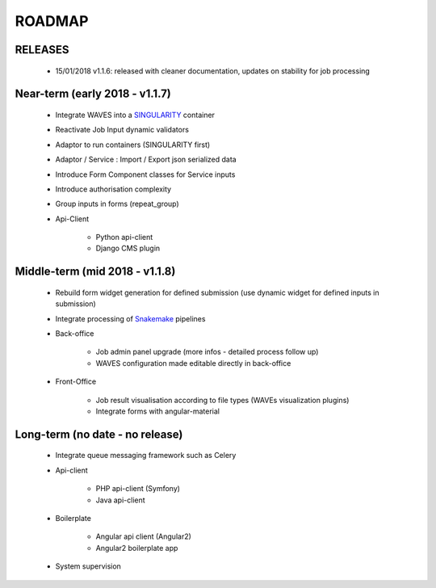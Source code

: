 ========
ROADMAP
========


RELEASES
--------

    - 15/01/2018 v1.1.6: released with cleaner documentation, updates on stability for job processing


Near-term (early 2018 - v1.1.7)
-------------------------------
    - Integrate WAVES into a `SINGULARITY <http://singularity.lbl.gov/>`_ container
    - Reactivate Job Input dynamic validators
    - Adaptor to run containers (SINGULARITY first)
    - Adaptor / Service : Import / Export json serialized data
    - Introduce Form Component classes for Service inputs
    - Introduce authorisation complexity
    - Group inputs in forms (repeat_group)
    - Api-Client

        - Python api-client
        - Django CMS plugin


Middle-term (mid 2018 - v1.1.8)
-------------------------------
    - Rebuild form widget generation for defined submission (use dynamic widget for defined inputs in submission)
    - Integrate processing of `Snakemake <http://snakemake.readthedocs.io>`_ pipelines
    - Back-office

        - Job admin panel upgrade (more infos - detailed process follow up)
        - WAVES configuration made editable directly in back-office
    - Front-Office

        - Job result visualisation according to file types (WAVEs visualization plugins)
        - Integrate forms with angular-material


Long-term (no date - no release)
--------------------------------
    - Integrate queue messaging framework such as Celery
    - Api-client

        - PHP api-client (Symfony)
        - Java api-client

    - Boilerplate

        - Angular api client (Angular2)
        - Angular2 boilerplate app

    - System supervision




